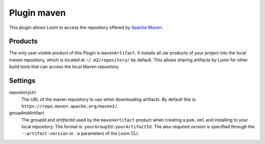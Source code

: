 Plugin maven
============

This plugin allows Loom to access the repository offered by `Apache Maven`_.


Products
--------

The only user visible product of this Plugin is ``mavenArtifact``. It installs
all Jar products of your project into the local maven repository, which is located
at ``~/.m2/repository/`` by default.
This allows sharing artifacts by Loom for other build tools that can access
the local Maven repository.


Settings
--------

repositoryUrl
    The URL of the maven repository to use when downloading artifacts.
    By default this is: ``https://repo.maven.apache.org/maven2/``.

groupAndArtifact
    The *groupId* and *artifactId* used by the ``mavenArtifact`` product when
    creating a ``pom.xml`` and installing to your local repository.
    The format is: ``yourGroupId:yourArtifactId``.
    The also required *version* is specified through the
    ``--artifact-version`` or ``-a`` parameters of the Loom CLI.


.. _Apache Maven: https://maven.apache.org
